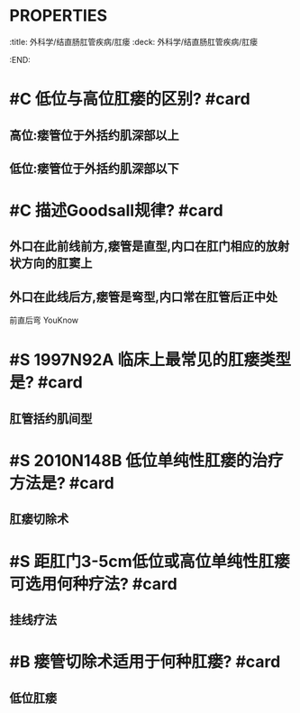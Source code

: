 * :PROPERTIES:
:title: 外科学/结直肠肛管疾病/肛瘘
:deck: 外科学/结直肠肛管疾病/肛瘘
:END:
* #C 低位与高位肛瘘的区别? #card
** 高位:瘘管位于外括约肌深部以上
** 低位:瘘管位于外括约肌深部以下
* #C 描述Goodsall规律? #card
** 外口在此前线前方,瘘管是直型,内口在肛门相应的放射状方向的肛窦上
** 外口在此线后方,瘘管是弯型,内口常在肛管后正中处 
#+BEGIN_TIP
前直后弯 YouKnow
#+END_TIP
* #S 1997N92A 临床上最常见的肛瘘类型是? #card
** 肛管括约肌间型
* #S 2010N148B 低位单纯性肛瘘的治疗方法是? #card
** 肛瘘切除术
* #S 距肛门3-5cm低位或高位单纯性肛瘘可选用何种疗法? #card
** 挂线疗法
* #B 瘘管切除术适用于何种肛瘘? #card
** 低位肛瘘